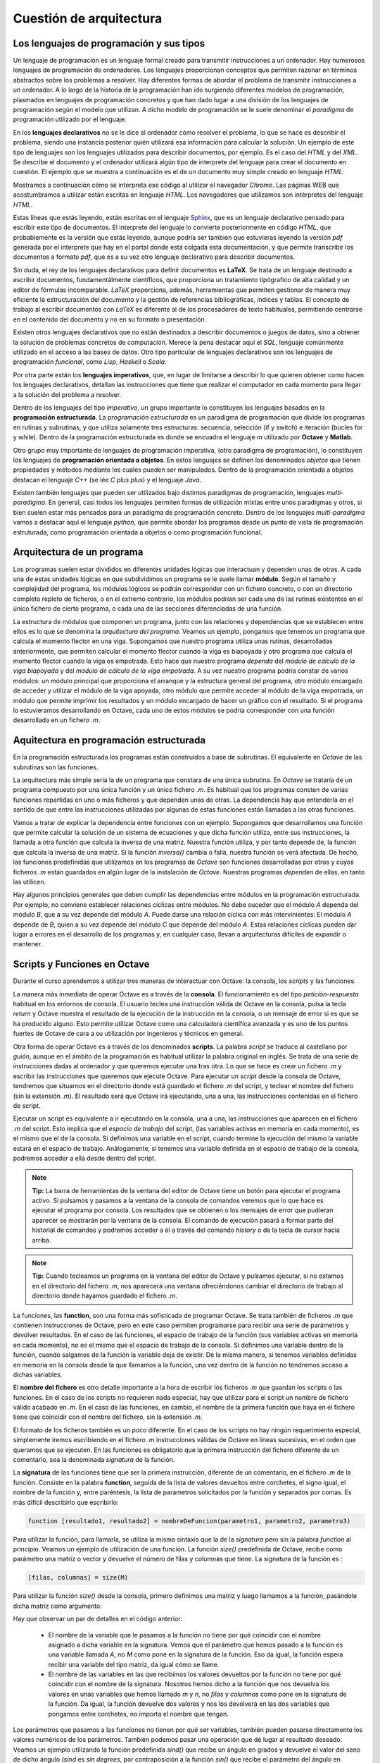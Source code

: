 Cuestión de arquitectura
========================

Los lenguajes de programación y sus tipos
-----------------------------------------

Un lenguaje de programación es un lenguaje formal creado para transmitir instrucciones a un ordenador. Hay numerosos lenguajes de programación de ordenadores. Los lenguajes proporcionan conceptos que permiten razonar en términos abstractos sobre los problemas a resolver. Hay diferentes formas de abordar el problema de transmitir instrucciones a un ordenador. A lo largo de la historia de la programación han ido surgiendo diferentes modelos de programación, plasmados en lenguajes de programación concretos y que han dado lugar a una división de los lenguajes de programación según el modelo que utilizan. A dicho modelo de programación se le suele denominar el *paradigma* de programación utilizado por el lenguaje.

En los **lenguajes declarativos** no se le dice al ordenador cómo resolver el problema, lo que se hace es describir el problema, siendo una instancia posterior quién utilizará esa información para calcular la solución. Un ejemplo de este tipo de lenguajes son los lenguajes utilizados para describir documentos, por ejemplo. Es el caso del *HTML* y del *XML*. Se describe el documento y el ordenador utilizará algún tipo de interprete del lenguaje para crear el documento en cuestión. El ejemplo que se muestra a continuación es el de un documento muy simple creado en lenguaje *HTML*:

.. image:: _static/htmlcode.png
   :width: 400px
   :alt: octavegui

Mostramos a continuación cómo se interpreta ese código al utilizar el navegador *Chrome*. Las páginas WEB que acostumbramos a utilizar están escritas en lenguaje *HTML*. Los navegadores que utilizamos son intérpretes del lenguaje *HTML*.

.. image:: _static/htmlbrowsed.png
   :width: 400px
   :alt: octavegui

Estas líneas que estás leyendo, están escritas en el lenguaje `Sphinx <http://sphinx-doc.org/index.html>`_,  que es un lenguaje declarativo pensado para escribir este tipo de documentos. El interprete del lenguaje lo convierte posteriormente en código *HTML*, que probablemente es la versión que estás leyendo, aunque podría ser también que estuvieras leyendo la versión *pdf* generada por el interprete que hay en el portal donde está colgada esta documentación, y que permite transcribir los documentos a formato *pdf*, que es a su vez otro lenguaje declarativo para describir documentos.

Sin duda, el rey de los lenguajes declarativos para definir documentos es **LaTeX**. Se trata de un lenguaje destinado a escribir documentos, fundamentálmente científicos, que proporciona un tratamiento tipógrafico de alta calidad y un editor de fórmulas incomparable. *LaTeX* proporciona, además, herramientas que permiten gestionar de manera muy eficiente la estructuración del documento y la gestión de referencias bibliográficas, índices y tablas. El concepto de trabajo al escribir documentos con *LaTeX* es diferente al de los procesadores de texto habituales, permitiendo centrarse en el contenido del documento y no en su formato o presentación.

Existen otros lenguajes declarativos que no están destinados a describir documentos o juegos de datos, sino a obtener la solución de problemas concretos de computación. Merece la pena destacar aquí el *SQL*, lenguaje comúnmente utilizado en el acceso a las bases de datos. Otro tipo particular de lenguajes declarativos son los lenguajes de programación *funcional*, como *Lisp*, *Haskell* o *Scala*.

Por otra parte están los **lenguajes imperativos**, que, en lugar de limitarse a describir lo que quieren obtener como hacen los lenguajes declarativos, detallan las instrucciones que tiene que realizar el computador en cada momento para llegar a la solución del problema a resolver. 

Dentro de los lenguajes del tipo *imperativo*, un grupo importante lo constituyen los lenguajes basados en la **programación estructurada**. La *programación estructurada* es un paradigma de programación que divide los programas en rutinas y subrutinas, y que utiliza solamente tres estructuras: secuencia, selección (if y switch) e iteración (bucles for y while). Dentro de la programación estructurada es donde se encuadra el lenguaje *m* utilizado por **Octave** y **Matlab**.

Otro grupo muy importante de lenguajes de programación imperativa, (otro paradigma de programación), lo constituyen los lenguajes de **programación orientada a objetos**. En estos lenguajes se definen los denominados *objetos* que tienen propiedades y métodos mediante los cuales pueden ser manipulados. Dentro de la programación orientada a objetos destacan el lenguaje *C++* (se lée *C plus plus*) y el lenguaje *Java*.

Existen también lenguajes que pueden ser utilizados bajo distintos paradigmas de programación, lenguajes *multi-paradigma*. En general, casi todos los lenguajes permiten formas de utilización mixtas entre unos paradigmas y otros, si bien suelen estar más pensados para un paradigma de programación concreto. Dentro de los lenguajes *multi-paradigma* vamos a destacar aquí el lenguaje *python*, que permite abordar los programas desde un punto de vista de programación estruturada, como programación orientada a objetos o como programación funcional.

Arquitectura de un programa
---------------------------
Los programas suelen estar divididos en diferentes unidades lógicas que interactuan y dependen unas de otras. A cada una de estas unidades lógicas en que subdividimos un programa se le suele llamar **módulo**. Según el tamaño y complejidad del programa, los módulos lógicos se podrán corresponder con un fichero concreto, o con un directorio completo repleto de ficheros, o en el extremo contrario, los módulos podrían ser cada una de las rutinas existentes en el único fichero de cierto programa, o cada una de las secciones diferenciadas de una función.

La estructura de módulos que componen un programa, junto con las relaciones y dependencias que se establecen entre ellos es lo que se denomina la *arquitectura del programa*. Veamos un ejemplo, pongamos que tenemos un programa que calcula el momento flector en una viga. Supongamos que nuestro programa utiliza unas rutinas, desarrolladas anteriormente, que permiten calcular el momento flector cuando la viga es biapoyada y otro programa que calcula el momento flector cuando la viga es empotrada. Esto hace que nuestro programa *dependa* del *módulo de cálculo de la viga biapoyada* y  del *módulo de cálculo de la viga empotrada*. A su vez nuestro programa podría constar de varios módulos: un módulo principal que proporciona el arranque y la estructura general del programa, otro módulo encargado de acceder y utilizar el módulo de la viga apoyada, otro módulo que permite acceder al módulo de la viga empotrada, un módulo que permite imprimir los resultados y un módulo encargado de hacer un gráfico con el resultado. Si el programa lo estuvieramos desarrollando en Octave, cada uno de estos módulos se podría corresponder con una función desarrollada en un fichero *.m*.


Aquitectura en programación estructurada
----------------------------------------
En la programación estructurada los programas están construidos a base de subrutinas. El equivalente en *Octave* de las subrutinas son las funciones.

La arquitectura más simple sería la de un programa que constara de una única subrutina. En *Octave* se trataría de un programa compuesto por una única función y un único fichero *.m*. Es habitual que los programas consten de varias funciones repartidas en uno o más ficheros y que dependen unas de otras. La dependencia hay que entenderla en el sentido de que entre las instrucciones utilizadas por algunas de estas funciones están llamadas a las otras funciones.

Vamos a tratar de explicar la dependencia entre funciones con un ejemplo. Supongamos que desarrollamos una función que permite calcular la solución de un sistema de ecuaciones y que dicha función utiliza, entre sus instrucciones, la llamada a otra función que calcula la inversa de una matriz. Nuestra función utiliza, y por tanto depende de, la función que calcula la inversa de una matriz. Si la función *inversa()* cambia o falla, nuestra función se verá afectada. De hecho, las funciones predefinidas que utilizamos en los programas de *Octave* son funciones desarrolladas por otros y cuyos ficheros *.m* están guardados en algún lugar de la instalación de *Octave*. Nuestras programas *dependen* de ellas, en tanto las utilicen.

Hay algunos principios generales que deben cumplir las dependencias entre módulos en la programación estructurada. Por ejemplo, no conviene establecer relaciones cíclicas entre módulos. No debe suceder que el módulo *A* dependa del módulo *B*, que a su vez depende del módulo *A*. Puede darse una relación cíclica con más intervinientes: El módulo *A* depende de *B*, quien a su vez depende del módulo *C* que depende del módulo *A*. Estas relaciones cíclicas pueden dar lugar a errores en el desarrollo de los programas y, en cualquier caso, llevan a arquitecturas difíciles de expandir o mantener.

.. image:: _static/StructuredProgramming.png
   :width: 400px
   :alt: StructuredProgramming

Scripts y Funciones en Octave
-----------------------------
Durante el curso aprendemos a utilizar tres maneras de interactuar con Octave: la consola, los *scripts* y las funciones.

La manera más inmediata de operar Octave es a través de la **consola**. El funcionamiento es del tipo *petición-respuesta* habitual en los entornos de consola. El usuario teclea una instrucción válida de Octave en la consola, pulsa la tecla *return* y Octave muestra el resultado de la ejecución de la instrucción en la consola, o un mensaje de error si es que se ha producido alguno. Esto permite utilizar Octave como una calculadora científica avanzada y es uno de los puntos fuertes de Octave de cara a su utilización por ingenieros y técnicos en general.

Otra forma de operar Octave es a través de los denominados **scripts**. La palabra *script* se traduce al castellano por *guión*, aunque en el ámbito de la programación es habitual utilizar la palabra original en inglés. Se trata de una serie de instrucciones dadas al ordenador y que queremos ejecutar una tras otra. Lo que se hace es crear un fichero *.m* y escribir las instrucciones que queremos que ejecute Octave. Para ejecutar un *script* desde la consola de Octave, tendremos que situarnos en el directorio donde está guardado el fichero *.m* del script, y teclear el nombre del fichero (sin la extensión *.m*). El resultado será que Octave irá ejecutando, una a una, las instrucciones contenidas en el fichero de script.

Ejecutar un script es equivalente a ir ejecutando en la consola, una a una, las instrucciones que aparecen en el fichero *.m* del script. Esto implica que el *espacio de trabajo* del script, (las variables activas en memoria en cada momento), es el mismo que el de la consola. Si definimos una variable en el script, cuando termine la ejecución del mismo la variable estará en el espacio de trabajo. Análogamente, si tenemos una variable definida en el espacio de trabajo de la consola, podremos acceder a ella desde dentro del script.

.. image:: _static/pruebaws.png
   :width: 600px
   :alt: prueba workspace


.. Note:: **Tip:** La barra de herramientas de la ventana del editor de Octave tiene un botón para ejecutar el programa activo. Si pulsamos y pasamos a la ventana de la consola de comandos veremos que lo que hace es ejecutar el programa por consola. Los resultados que se obtienen o los mensajes de error que pudieran aparecer se mostrarán por la ventana de la consola. El comando de ejecución pasará a formar parte del historial de comandos y podremos acceder a él a través del comando *history* o de la tecla de cursor hacia arriba.

.. Note:: **Tip:** Cuando tecleamos un  programa en la ventana del editor de Octave y pulsamos ejecutar, si no estamos en el directorio del fichero *.m*, nos aparecerá una ventana ofreciéndonos cambiar el directorio de trabajo al directorio donde hayamos guardado el fichero *.m*.

La funciones, las **function**, son una forma más sofisticada de programar Octave. Se trata también de ficheros *.m* que contienen instrucciones de Octave, pero en este caso permiten programarse para recibir una serie de parámetros y devolver resultados. En el caso de las funciones, el espacio de trabajo de la función (sus variables activas en memoria en cada momento), no es el mismo que el espacio de trabajo de la consola. Si definimos una variable dentro de la función, cuando salgamos de la función la variable deja de existir. De la misma manera, si tenemos variables definidas en memoria en la consola desde la que llamamos a la función, una vez dentro de la función no tendremos acceso a dichas variables.

El **nombre del fichero** es otro detalle importante a la hora de escribir los ficheros *.m* que guardan los scripts o las funciones. En el caso de los scripts no requieren nada especial, hay que utilizar para el script un nombre de fichero válido acabado en *.m*. En el caso de las funciones, en cambio, el nombre de la primera función que haya en el fichero tiene que coincidir con el nombre del fichero, sin la extensión *.m*.

El formato de los ficheros también es un poco diferente. En el caso de los scripts no hay ningún requerimiento especial, simplemente iremos escribiendo en el fichero *.m* instrucciones válidas de Octave en líneas sucesivas, en el orden que queramos que se ejecuten. En las funciones es obligatorio que la primera instrucción del fichero diferente de un comentario, sea la denominada *signatura* de la función.

La **signatura** de las funciones tiene que ser la primera instrucción, diferente de un comentario, en el fichero *.m* de la función. Consiste en la palabra **function**, seguida de la lista de valores devueltos entre corchetes, el signo igual, el nombre de la función y, entre paréntesis, la lista de parametros solicitados por la función y separados por comas. Es más difícil describirlo que escribirlo:

.. code-block:: octave

	function [resultado1, resultado2] = nombreDeFuncion(parametro1, parametro2, parametro3)

Para utilizar la función, para llamarla, se utiliza la misma sintaxis que la de la *signatura* pero sin la palabra *function* al principio. Veamos un ejemplo de utilización de una función. La función *size()* predefinida de Octave, recibe como parámetro una matriz o vector y devuelve el número de filas y columnas que tiene. La signatura de la función es :

.. code-block:: octave

	[filas, columnas] = size(M)

Para utilizar la función *size()* desde la consola, primero definimos una matriz y luego llamamos a la función, pasándole dicha matriz como argumento:

.. image:: _static/size.png
   :width: 400px
   :alt: size

Hay que observar un par de detalles en el código anterior:

	- El nombre de la variable que le pasamos a la función no tiene por qué coincidir con el nombre asignado a dicha variable en la signatura. Vemos que el parámetro que hemos pasado a la función es una variable llamada *A*, no *M* como pone en la signatura de la función. Eso da igual, la función espera recibir una variable del tipo matriz, da igual cómo se llame.
	- El nombre de las variables en las que recibimos los valores devueltos por la función no tiene por qué coincidir con el nombre de la signatura. Nosotros hemos dicho a la función que nos devuelva los valores en unas variables que hemos llamado *m* y *n*, no *filas* y *columnas* como pone en la signatura de la función. Da igual, la función devuelve dos valores y nos los devolverá en las dos variables que pongamos entre corchetes, no importa el nombre que tengan.

Los parámetros que pasamos a las funciones no tienen por qué ser variables, también pueden pasarse directamente los valores numéricos de los parámetros. También podemos pasar una operación que dé lugar al resultado deseado. Veamos un ejemplo utilizando la función predefinida *sind()* que recibe un ángulo en grados y devuelve el valor del seno de dicho ángulo (*sind* es *sin degrees*, por contraposición a la función *sin()* que recibe el parámetro del ángulo en radianes). En el ejemplo se utiliza tambiénla función *sin()* pasándole una operación basada en la constante predefinida *pi* de Octave.

.. image:: _static/params1.png
   :width: 300px
   :alt: parameters 1






































